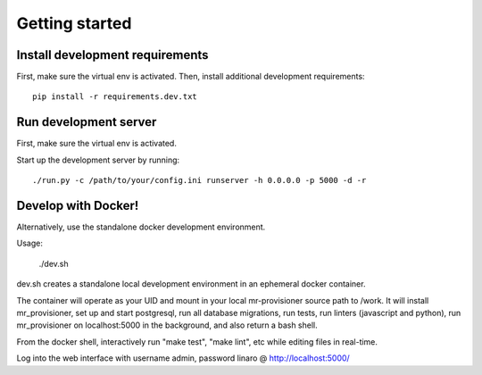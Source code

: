 Getting started
===============

Install development requirements
--------------------------------

First, make sure the virtual env is activated. Then, install additional development requirements::

    pip install -r requirements.dev.txt

Run development server
----------------------

First, make sure the virtual env is activated.

Start up the development server by running::

    ./run.py -c /path/to/your/config.ini runserver -h 0.0.0.0 -p 5000 -d -r

Develop with Docker!
--------------------

Alternatively, use the standalone docker development environment.

Usage:

    ./dev.sh

dev.sh creates a standalone local development environment in an ephemeral
docker container.

The container will operate as your UID and mount in your local mr-provisioner
source path to /work. It will install mr_provisioner, set up and start
postgresql, run all database migrations, run tests, run linters (javascript and
python), run mr_provisioner on localhost:5000 in the background, and also
return a bash shell.

From the docker shell, interactively run "make test", "make lint", etc while
editing files in real-time.

Log into the web interface with username admin, password linaro @
http://localhost:5000/

